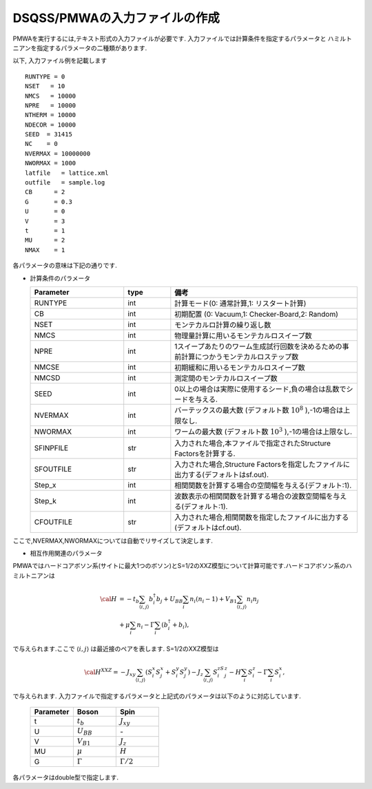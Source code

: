 .. -*- coding: utf-8 -*-
.. highlight:: none

DSQSS/PMWAの入力ファイルの作成
==============================

PMWAを実行するには,テキスト形式の入力ファイルが必要です.
入力ファイルでは計算条件を指定するパラメータと
ハミルトニアンを指定するパラメータの二種類があります.

以下, 入力ファイル例を記載します
::

	RUNTYPE = 0
	NSET   = 10
	NMCS   = 10000
	NPRE   = 10000
	NTHERM = 10000
	NDECOR = 10000
	SEED  = 31415
	NC    = 0
	NVERMAX = 10000000
	NWORMAX = 1000
	latfile   = lattice.xml
	outfile   = sample.log
	CB      = 2
	G       = 0.3
	U       = 0
	V       = 3
	t       = 1
	MU      = 2
	NMAX    = 1

各パラメータの意味は下記の通りです.

- 計算条件のパラメータ

  .. csv-table::
     :header-rows: 1
     :widths: 2,1,4

     Parameter, type, 備考
     RUNTYPE, int, "計算モード(0: 通常計算,1: リスタート計算)"
     CB, int , "初期配置 (0: Vacuum,1: Checker-Board,2: Random)"
     NSET, int, モンテカルロ計算の繰り返し数
     NMCS, int, 物理量計算に用いるモンテカルロスイープ数
     NPRE, int, 1スイープあたりのワーム生成試行回数を決めるための事前計算につかうモンテカルロステップ数
     NMCSE, int, 初期緩和に用いるモンテカルロスイープ数
     NMCSD, int, 測定間のモンテカルロスイープ数
     SEED, int, "0以上の場合は実際に使用するシード,負の場合は乱数でシードを与える."
     NVERMAX, int, "バーテックスの最大数 (デフォルト数 :math:`10^8` ),-1の場合は上限なし."
     NWORMAX, int, "ワームの最大数 (デフォルト数 :math:`10^3` ),-1の場合は上限なし."
     SFINPFILE, str, "入力された場合,本ファイルで指定されたStructure Factorsを計算する."
     SFOUTFILE, str, "入力された場合,Structure Factorsを指定したファイルに出力する(デフォルトはsf.out)."
     Step_x, int, 相関関数を計算する場合の空間幅を与える(デフォルト:1).
     Step_k, int, 波数表示の相関関数を計算する場合の波数空間幅を与える(デフォルト:1).
     CFOUTFILE, str, "入力された場合,相関関数を指定したファイルに出力する(デフォルトはcf.out)."

ここで,NVERMAX,NWORMAXについては自動でリサイズして決定します.

- 相互作用関連のパラメータ

PMWAではハードコアボソン系(サイトに最大1つのボソン)とS=1/2のXXZ模型について計算可能です.ハードコアボソン系のハミルトニアンは

.. math::
   {\cal H} &= -t_{b} \sum_{\langle i, j\rangle}b_i^{\dagger} b_j + U_{BB}\sum_i n_i(n_i -1)
   +V_{B1}\sum_{\langle i, j\rangle} n_i n_j \\ 
   &+\mu\sum_i n_i-\Gamma\sum_i(b_i^{\dagger}+b_i),

で与えられます.ここで :math:`\langle i,j \rangle` は最近接のペアを表します.
S=1/2のXXZ模型は

.. math::
   {\cal H}^{XXZ} = -J_{xy} \sum_{\langle i, j\rangle}(S_i^x S_j^x + S_i^y S_j^y)-J_z\sum_{\langle i, j\rangle}S_i^zS_j^z-H \sum_{i}S_{i}^z -\Gamma \sum_i S_i^x,

で与えられます.
入力ファイルで指定するパラメータと上記式のパラメータは以下のように対応しています.

  .. csv-table::
     :header-rows: 1
     :widths: 1,1,1

     Parameter, Boson, Spin
     t, :math:`t_b`, :math:`J_{xy}` 
     U, :math:`U_{BB}`, `-`
     V, :math:`V_{B1}`, :math:`J_{z}`
     MU, :math:`\mu`, :math:`H`
     G, :math:`\Gamma`, :math:`\Gamma/2` 

各パラメータはdouble型で指定します.
